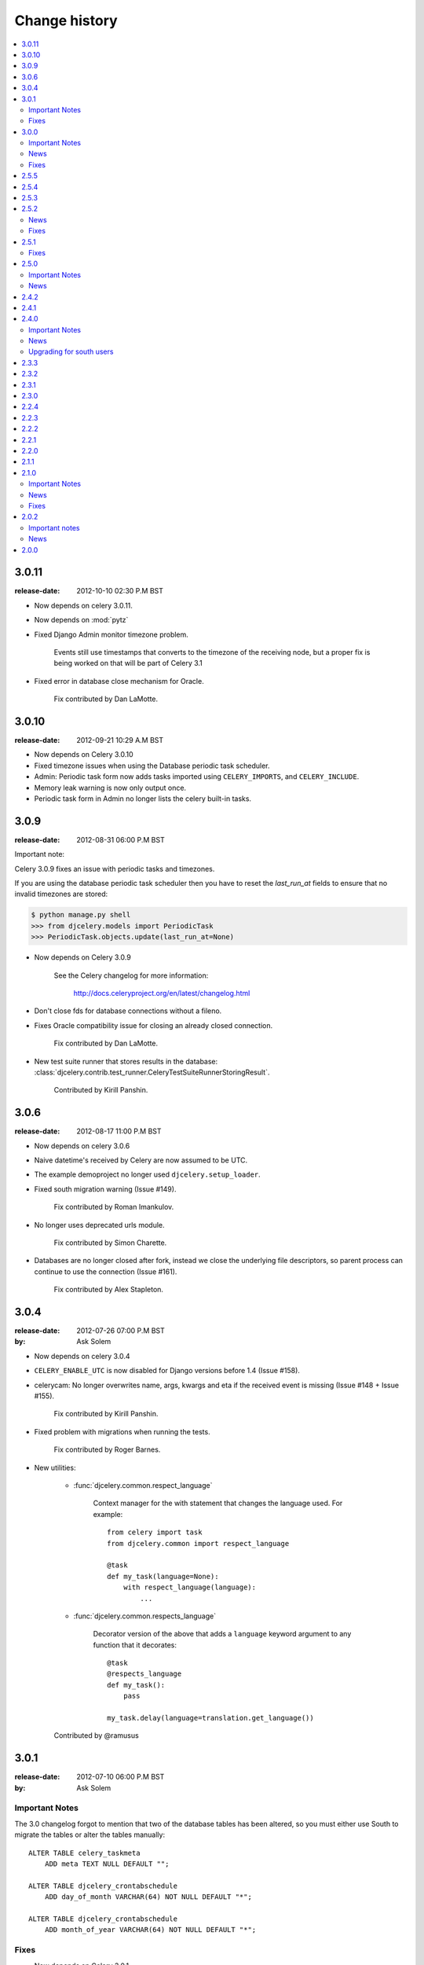 ================
 Change history
================

.. contents::
    :local:

.. _version-3.0.11:

3.0.11
======
:release-date: 2012-10-10 02:30 P.M BST

- Now depends on celery 3.0.11.

- Now depends on :mod:`pytz`

- Fixed Django Admin monitor timezone problem.

    Events still use timestamps that converts to the timezone of the receiving
    node, but a proper fix is being worked on that will be part of Celery 3.1

- Fixed error in database close mechanism for Oracle.

    Fix contributed by Dan LaMotte.


3.0.10
======
:release-date: 2012-09-21 10:29 A.M BST

- Now depends on Celery 3.0.10

- Fixed timezone issues when using the Database periodic task scheduler.

- Admin: Periodic task form now adds tasks imported using ``CELERY_IMPORTS``,
  and ``CELERY_INCLUDE``.

- Memory leak warning is now only output once.

- Periodic task form in Admin no longer lists the celery built-in tasks.

.. _version-3.0.9:

3.0.9
=====
:release-date: 2012-08-31 06:00 P.M BST

Important note:

Celery 3.0.9 fixes an issue with periodic tasks and timezones.

If you are using the database periodic task scheduler
then you have to reset the `last_run_at` fields
to ensure that no invalid timezones are stored:

.. code-block:: bash

    $ python manage.py shell
    >>> from djcelery.models import PeriodicTask
    >>> PeriodicTask.objects.update(last_run_at=None)

- Now depends on Celery 3.0.9

    See the Celery changelog for more information:

        http://docs.celeryproject.org/en/latest/changelog.html

- Don't close fds for database connections without a fileno.

- Fixes Oracle compatibility issue for closing an already
  closed connection.

    Fix contributed by Dan LaMotte.

- New test suite runner that stores results in the database:
  :class:`djcelery.contrib.test_runner.CeleryTestSuiteRunnerStoringResult`.

    Contributed by Kirill Panshin.

.. _version-3.0.6:

3.0.6
=====
:release-date: 2012-08-17 11:00 P.M BST

- Now depends on celery 3.0.6

- Naive datetime's received by Celery are now assumed to be UTC.

- The example demoproject no longer used ``djcelery.setup_loader``.

- Fixed south migration warning (Issue #149).

    Fix contributed by Roman Imankulov.

- No longer uses deprecated urls module.

    Fix contributed by Simon Charette.

- Databases are no longer closed after fork, instead we close
  the underlying file descriptors, so parent process can continue
  to use the connection (Issue #161).

    Fix contributed by Alex Stapleton.

.. _version-3.0.4:

3.0.4
=====
:release-date: 2012-07-26 07:00 P.M BST
:by: Ask Solem

- Now depends on celery 3.0.4

- ``CELERY_ENABLE_UTC`` is now disabled for Django versions
  before 1.4 (Issue #158).

- celerycam: No longer overwrites name, args, kwargs and eta if the
  received event is missing (Issue #148 + Issue #155).

    Fix contributed by Kirill Panshin.

- Fixed problem with migrations when running the tests.

    Fix contributed by Roger Barnes.

- New utilities:

    - :func:`djcelery.common.respect_language`

        Context manager for the with statement that changes the language used.
        For example::

            from celery import task
            from djcelery.common import respect_language

            @task
            def my_task(language=None):
                with respect_language(language):
                    ...

    - :func:`djcelery.common.respects_language`

        Decorator version of the above that adds a ``language`` keyword
        argument to any function that it decorates::

            @task
            @respects_language
            def my_task():
                pass

            my_task.delay(language=translation.get_language())

    Contributed by @ramusus

.. _version-3.0.1:

3.0.1
=====
:release-date: 2012-07-10 06:00 P.M BST
:by: Ask Solem

Important Notes
---------------

The 3.0 changelog forgot to mention that two of the database
tables has been altered, so you must either use South to migrate
the tables or alter the tables manually::

        ALTER TABLE celery_taskmeta
            ADD meta TEXT NULL DEFAULT "";

        ALTER TABLE djcelery_crontabschedule
            ADD day_of_month VARCHAR(64) NOT NULL DEFAULT "*";

        ALTER TABLE djcelery_crontabschedule
            ADD month_of_year VARCHAR(64) NOT NULL DEFAULT "*";

Fixes
-----

- Now depends on Celery 3.0.1

- Fixes problems with South migrations (Issue #149)

    Fix contributed by Roman Imankulov.

- Task monitor must store task eta in UTC (Issue #139).

    Fix contributed by Mike Ivanov.

.. _version-3.0.0:

3.0.0
=====
:release-date: 2012-07-07 01:00 P.M BST
:by: Ask Solem

.. _v300-important:

Important Notes
---------------

- Now depends on Celery 3.0

    It is important that you read the What's New document for the 3.0 series:
    http://docs.celeryproject.org/en/latest/whatsnew-3.0.html

- No longer depends on :mod:`django-picklefield`

    And as such the result backend will no longer deepcopy return
    values or exceptions.

- Celery 3.0 is the last release to require django-celery

    Starting with Celery 3.1 the django-celery package will no longer be
    required and Celery will support Django out of the box.

    The django-celery package may still exist for some time to provide
    additional utilities like the django-admin monitor.

- django-celery 3.0 is the last series to support Python 2.5.

    Celery will no longer support Python 2.5 starting with version 3.1.

- New :program:`manage.py celery` umbrella command replaces older commands.

    All commands except for :program:`manage.py celeryevcam` can
    now be started using the new umbrella command::

        $ manage.py celery worker -l info           # <<< NEW
        $ manage.py celeryd -l info                 # <-- OLD

        $ manage.py celery status                   # <<< NEW
        $ manage.py celeryctl status                # <-- OLD

        $ manage.py celery beat -l info             # <<< NEW
        $ manage.py celerybeat -l info              # <-- OLD

        $ manage.py celery multi start ...          # <<< NEW
        $ manage.py celeryd_multi start ...         # <-- OLD

        $ manage.py celery amqp queue.delete celery # <<< NEW
        $ manage.py camqadm queue.delete celery     # <-- OLD

    See ``manage.py celery help`` for a complete list of supported commands.

    The old commands will still work, but you are encouraged to start
    using the new umbrella command.

- The distribution :file:`contrib/` directory is now renamed to
  :file:`extra/`.

- The django-celery source code repository has moved

    The new location is at http://github.com/celery/django-celery

.. _v260-news:

News
----

- New Spanish translation.

    Contributed by Diego Andres Sanabria Martin.

.. _v300-fixes:

Fixes
-----

- Fixes an UTC bug when ``CELERY_ENABLE_UTC`` was enabled (Issue #131).

- Database Periodic Task Scheduler: Disabling a periodic task now also
  resets its last_run_at field. So that the schedule will restart from
  scratch if re-enabled (Issue #370).

- Database Periodic Task Scheduler: Now retries the sync operation
  if database errors occur.

.. _version-2.5.5:

2.5.5
=====
:release-date: 2012-04-19 01:46 P.M BST

* Fixed bug where task modules were not imported.

.. _version-2.5.4:

2.5.4
=====
:release-date: 2012-04-16 06:31 P.M BST

* Compatibility with celery 2.5.3

* Database scheduler now imports ``exchange``, ``routing_key`` and ``queue``
  options from ``CELERYBEAT_SCHEDULE``.

.. _version-2.5.3:

2.5.3
=====
:release-date: 2012-04-13 06:16 P.M BST
:by: Ask Solem

* 2.5.2 release broke installation because of an import in the package.

    Fixed by not having setup.py import the djcelery module anymore,
    but rather parsing the package file for metadata.

.. _version-2.5.2:

2.5.2
=====
:release-date: 2012-04-13 05:00 P.M BST
:by: Ask Solem

.. _v252-news:

News
----

* PeriodicTask admin now lists the enabled field in the list view

    Contributed by Gabe Jackson.

.. _v252-fixes:

Fixes
-----

* Fixed a compatibility issue with Django < 1.3

    Fix contributed by Roman Barczyski

* Admin monitor now properly escapes args and kwargs.

    Fix contributed by Serj Zavadsky

* PeriodicTask admin now gives error if no schedule set (or both set)
  (Issue #126).

* examples/demoproject has been updated to use the Django 1.4 template.

* Database connection is no longer closed for eager tasks (Issue #116).

    Fix contributed by Mark Lavin.

* The first-steps document for django-celery has been moved to the main
  Celery documentation.

* djcelerymon command no longer worked properly, this has now been fixed
  (Issue #123).

.. _version-2.5.1:

2.5.1
=====
:release-date: 2012-03-01 01:00 P.M GMT
:by: Ask Solem

.. _v251-fixes:

Fixes
-----

* Now depends on Celery 2.5.1

* Fixed problem with recursive imports when USE_I18N was enabled
  (Issue #109).

* The ``CELERY_DB_REUSE_MAX`` setting was not honored.

* The djcelerymon command no longer runs with DEBUG.

    To enable debug you can set the :envvar:`DJCELERYMON_DEBUG`
    environment variable.

* Fixed eventlet/gevent compatability with Django 1.4's new thread
  sharing detection.

* Now depends on django-picklefield 0.2.0 or greater.

    Previous versions would not work correctly with Django 1.4.

.. _version-2.5.0:

2.5.0
=====
:release-date: 2012-02-24 02:00 P.M GMT
:by: Ask Solem

.. _v250-important:

Important Notes
---------------

* Now depends on Celery 2.5.

* Database schema has been updated.

    After upgrading you need migrate using South, or migrate manually
    as described below.

    These changes means that expiring results will be faster and
    take less memory than before.

    In addition a description field to the PeriodicTask model has
    been added so that the purpose of a periodic task
    in the database can be documented via the Admin interface.

    **South Migration**

    To migrate using South execute the following command::

        $ python manage.py migrate djcelery

    If this is a new project that is also using South then you need
    to fake the migration:

        $ python manage.y migrate djcelery --fake

    **Manual Migration**

    To manually add the new fields,

    using PostgreSQL:

    .. code-block: sql

        ALTER TABLE celery_taskmeta
            ADD hidden BOOLEAN NOT NULL DEFAULT FALSE;

        ALTER TABLE celery_tasksetmeta
            ADD hidden BOOLEAN NOT NULL DEFAULT FALSE;

        ALTER TABLE djcelery_periodictask
            ADD description TEXT NOT NULL DEFAULT ""

    using MySQL:

    .. code-block:: sql

        ALTER TABLE celery_taskmeta
            ADD hidden TINYINT NOT NULL DEFAULT 0;

        ALTER TABLE celery_tasksetmeta
            ADD hidden TINYINT NOT NULL DEFAULT 0;

        ALTER TABLE djcelery_periodictask
            ADD description TEXT NOT NULL DEFAULT "";

    using SQLite:

    .. code-block:: sql

        ALTER TABLE celery_taskmeta
            ADD hidden BOOL NOT NULL DEFAULT FALSE;
        ALTER TABLE celery_tasksetmeta
            ADD hidden BOOL NOT NULL DEFAULT FALSE;
        ALTER TABLE djcelery_periodictask
            ADD description VARCHAR(200) NOT NULL DEFAULT "";

.. _v250-news:

News
----

* Auto-discovered task modules now works with the new auto-reloader
  functionality.

* The database periodic task scheduler now tried to recover from
  operational database errors.

* The periodic task schedule entry now accepts both int and
  timedelta (Issue #100).

* 'Connection already closed' errors occurring while closing
  the database connection are now ignored (Issue #93).

* The ``djcelerymon`` command used to start a Django admin monitor
  instance outside of Django projects now starts without a celery
  config module.

* Should now work with Django 1.4's new timezone support.

   Contributed by Jannis Leidel and Donald Stufft.

* South migrations did not work properly.

    Fix contributed by Christopher Grebs.

* celeryd-multi now preserves django-related arguments,
  like ``--settings`` (Issue #94).


* Migrations now work with Django < 1.3 (Issue #92).

    Fix contributed by Jude Nagurney.

* The expiry of the database result backend can now be an int (Issue #84).


.. _version-2.4.2:

2.4.2
=====
:release-date: 2011-11-14 12:00 P.M GMT

* Fixed syntax error in South migrations code (Issue #88).

    Fix contributed by Olivier Tabone.

.. _version-2.4.1:

2.4.1
=====
:release-date: 2011-11-07 06:00 P.M GMT
:by: Ask Solem

* Management commands was missing command line arguments because of recent
  changes to Celery.

* Management commands now supports the ``--broker|-b`` option.

* South migrations now ignores errors when tables already exist.

.. _version-2.4.0:

2.4.0
=====
:release-date: 2011-11-04 04:00 P.M GMT
:by: Ask Solem

.. _240-important:

Important Notes
---------------

This release adds `South`_ migrations, which well assist users in automatically
updating their database schemas with each django-celery release.

.. _`South`: http://pypi.python.org/pypi/South/

.. _240-news:

News
----

* Now depends on Celery 2.4.0 or higher.

* South migrations have been added.

    Migration 0001 is a snapshot from the previous stable release (2.3.3).
    For those who do not use South, no action is required.
    South users will want to read the :ref:`240-upgrade_south` section
    below.

    Contributed by Greg Taylor.

* Test runner now compatible with Django 1.4.

    Test runners are now classes instead of functions,
    so you have to change the ``TEST_RUNNER`` setting to read::

        TEST_RUNNER = "djcelery.contrib.test_runner.CeleryTestSuiteRunner"

    Contributed by Jonas Haag.

.. _240-upgrade_south:

Upgrading for south users
-------------------------

For those that are already using django-celery 2.3.x, you'll need to fake the
newly added migration 0001, since your database already has the current
``djcelery_*`` and ``celery_*`` tables::

    $ python manage.py migrate djcelery 0001 --fake

If you're upgrading from the 2.2.x series, you'll want to drop/reset your
``celery_*`` and ``djcelery_*`` tables and run the migration::

    $ python manage.py migrate djcelery

.. _version-2.3.3:

2.3.3
=====
:release-date: 2011-08-22 12:00 AM BST

* Precedence issue caused database backend tables to not be
  created (Issue #62).

.. _version-2.3.2:

2.3.2
=====
:release-date: 2011-08-20 12:00 AM BST

* Fixes circular import of DatabaseBackend.

.. _version-2.3.1:

2.3.1
=====
:release-date: 2011-08-11 12:00 PM BST

* Django database result backend tables were not created.

  If you are having troubles because of this, be sure you do a ``syncdb``
  after upgrading, that should resolve the issue.

.. _version-2.3.0:

2.3.0
=====
:release-date: 2011-08-05 12:00 PM BST

* Now depends on Celery 2.3.0

    Please read the Celery 2.3.0 changelog!

.. _version-2.2.4:

2.2.4
=====

* celerybeat: DatabaseScheduler would not react to changes when using MySQL and
  the default transaction isolation level ``REPEATABLE-READ`` (Issue #41).

    It is still recommended that you use isolation level ``READ-COMMITTED``
    (see the Celery FAQ).

.. _version-2.2.3:

2.2.3
=====
:release-date: 2011-02-12 16:00 PM CET

* celerybeat: DatabaseScheduler did not respect the disabled setting after restart.

* celeryevcam: Expiring objects now works on PostgreSQL.

* Now requires Celery 2.2.3

.. _version-2.2.2:

2.2.2
=====
:release-date: 2011-02-03 16:00 PM CET

* Now requires Celery 2.2.2

* Periodic Task Admin broke if the CELERYBEAT_SCHEDULE setting was not set.

* DatabaseScheduler No longer creates duplicate interval models.

* The djcelery admin templates were not included in the distribution.

.. _version-2.2.1:

2.2.1
=====

:release-date: 2011-02-02 16:00 PM CET

* Should now work with Django versions previous to 1.2.

.. _version-2.2.0:

2.2.0
=====
:release-date: 2011-02-01 10:00 AM CET

* Now depends on Celery v2.2.0

* djceleryadm: Adds task actions Kill and Terminate task

* celerycam: Django's queryset.delete() fetches everything in
  memory THEN deletes, so we need to use raw SQL to expire objects.

* djcelerymon: Added Command.stdout + Command.stderr  (Issue #23).

* Need to close any open database connection after any embedded
  celerybeat process forks.

* Added contrib/requirements/py25.txt

* Demoproject now does ``djcelery.setup_loader`` in settings.py.

.. _version-2.1.1:

2.1.1
=====
:release-date: 2010-10-14 02:00 PM CEST

* Now depends on Celery v2.1.1.

* Snapshots: Fixed bug with losing events.

* Snapshots: Limited the number of worker timestamp updates to once every second.

* Snapshot: Handle transaction manually and commit every 100 task updates.

* snapshots: Can now configure when to expire task events.

    New settings:

    * ``CELERYCAM_EXPIRE_SUCCESS`` (default 1 day),
    * ``CELERYCAM_EXPIRE_ERROR`` (default 3 days), and
    * ``CELERYCAM_EXPIRE_PENDING`` (default 5 days).

* Snapshots: ``TaskState.args`` and ``TaskState.kwargs`` are now
  represented as ``TextField`` instead of ``CharField``.

    If you need to represent arguments larger than 200 chars you have
    to migrate the table.

* ``transaction.commit_manually`` doesn't accept arguments on older
  Django version.

    Should now work with Django versions previous to v1.2.

* The tests doesn't need :mod:`unittest2` anymore if running on Python 2.7.

.. _version-2.1.0:

2.1.0
=====
:release-date: 2010-10-08 12:00 PM CEST

Important Notes
---------------

This release depends on Celery version 2.1.0.
Be sure to read the Celery changelog before you upgrade:
http://celery.github.com/celery/changelog.html#version-2-1-0

News
----

* The periodic task schedule can now be stored in the database and edited via
  the Django Admin interface.

    To use the new database schedule you need to start ``celerybeat`` with the
    following argument::

        $ python manage.py celerybeat -S djcelery.schedulers.DatabaseScheduler

    Note that you need to add your old periodic tasks to the database manually
    (using the Django admin interface for example).

* New Celery monitor for the Django Admin interface.

    To start monitoring your workers you have to start your workers
    in event mode::

        $ python manage.py celeryd -E

    (you can do this without restarting the server too::

        >>> from celery.task.control import broadcast
        >>> broadcast("enable_events")

    You need to do a syncdb to create the new tables:

        python manage.py syncdb

    Then you need to start the snapshot camera::

        $ python manage.py celerycam -f 2.0

    This will take a snapshot of the events every 2 seconds and store it in
    the database.

Fixes
-----

* database backend: Now shows warning if polling results with transaction isolation level
  repeatable-read on MySQL.

    See http://github.com/celery/django-celery/issues/issue/6

* database backend: get result does no longer store the default result to
  database.

    See http://github.com/celery/django-celery/issues/issue/6

2.0.2
=====

Important notes
---------------

* Due to some applications loading the Django models lazily, it is recommended
  that you add the following lines to your ``settings.py``::

       import djcelery
       djcelery.setup_loader()

    This will ensure the Django celery loader is set even though the
    model modules haven't been imported yet.

News
----

* ``djcelery.views.registered_tasks``: Added a view to list currently known
  tasks.

2.0.0
=====
:release-date: 2010-07-02 02:30 P.M CEST

* Initial release
